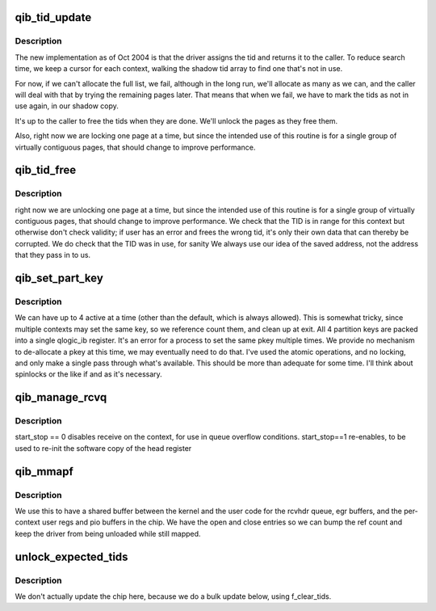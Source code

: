 .. -*- coding: utf-8; mode: rst -*-
.. src-file: drivers/infiniband/hw/qib/qib_file_ops.c

.. _`qib_tid_update`:

qib_tid_update
==============

.. c:function:: int qib_tid_update(struct qib_ctxtdata *rcd, struct file *fp, const struct qib_tid_info *ti)

    update a context TID

    :param struct qib_ctxtdata \*rcd:
        the context

    :param struct file \*fp:
        the qib device file

    :param const struct qib_tid_info \*ti:
        the TID information

.. _`qib_tid_update.description`:

Description
-----------

The new implementation as of Oct 2004 is that the driver assigns
the tid and returns it to the caller.   To reduce search time, we
keep a cursor for each context, walking the shadow tid array to find
one that's not in use.

For now, if we can't allocate the full list, we fail, although
in the long run, we'll allocate as many as we can, and the
caller will deal with that by trying the remaining pages later.
That means that when we fail, we have to mark the tids as not in
use again, in our shadow copy.

It's up to the caller to free the tids when they are done.
We'll unlock the pages as they free them.

Also, right now we are locking one page at a time, but since
the intended use of this routine is for a single group of
virtually contiguous pages, that should change to improve
performance.

.. _`qib_tid_free`:

qib_tid_free
============

.. c:function:: int qib_tid_free(struct qib_ctxtdata *rcd, unsigned subctxt, const struct qib_tid_info *ti)

    free a context TID

    :param struct qib_ctxtdata \*rcd:
        the context

    :param unsigned subctxt:
        the subcontext

    :param const struct qib_tid_info \*ti:
        the TID info

.. _`qib_tid_free.description`:

Description
-----------

right now we are unlocking one page at a time, but since
the intended use of this routine is for a single group of
virtually contiguous pages, that should change to improve
performance.  We check that the TID is in range for this context
but otherwise don't check validity; if user has an error and
frees the wrong tid, it's only their own data that can thereby
be corrupted.  We do check that the TID was in use, for sanity
We always use our idea of the saved address, not the address that
they pass in to us.

.. _`qib_set_part_key`:

qib_set_part_key
================

.. c:function:: int qib_set_part_key(struct qib_ctxtdata *rcd, u16 key)

    set a partition key

    :param struct qib_ctxtdata \*rcd:
        the context

    :param u16 key:
        the key

.. _`qib_set_part_key.description`:

Description
-----------

We can have up to 4 active at a time (other than the default, which is
always allowed).  This is somewhat tricky, since multiple contexts may set
the same key, so we reference count them, and clean up at exit.  All 4
partition keys are packed into a single qlogic_ib register.  It's an
error for a process to set the same pkey multiple times.  We provide no
mechanism to de-allocate a pkey at this time, we may eventually need to
do that.  I've used the atomic operations, and no locking, and only make
a single pass through what's available.  This should be more than
adequate for some time. I'll think about spinlocks or the like if and as
it's necessary.

.. _`qib_manage_rcvq`:

qib_manage_rcvq
===============

.. c:function:: int qib_manage_rcvq(struct qib_ctxtdata *rcd, unsigned subctxt, int start_stop)

    manage a context's receive queue

    :param struct qib_ctxtdata \*rcd:
        the context

    :param unsigned subctxt:
        the subcontext

    :param int start_stop:
        action to carry out

.. _`qib_manage_rcvq.description`:

Description
-----------

start_stop == 0 disables receive on the context, for use in queue
overflow conditions.  start_stop==1 re-enables, to be used to
re-init the software copy of the head register

.. _`qib_mmapf`:

qib_mmapf
=========

.. c:function:: int qib_mmapf(struct file *fp, struct vm_area_struct *vma)

    mmap various structures into user space

    :param struct file \*fp:
        the file pointer

    :param struct vm_area_struct \*vma:
        the VM area

.. _`qib_mmapf.description`:

Description
-----------

We use this to have a shared buffer between the kernel and the user code
for the rcvhdr queue, egr buffers, and the per-context user regs and pio
buffers in the chip.  We have the open and close entries so we can bump
the ref count and keep the driver from being unloaded while still mapped.

.. _`unlock_expected_tids`:

unlock_expected_tids
====================

.. c:function:: void unlock_expected_tids(struct qib_ctxtdata *rcd)

    unlock any expected TID entries context still had in use

    :param struct qib_ctxtdata \*rcd:
        ctxt

.. _`unlock_expected_tids.description`:

Description
-----------

We don't actually update the chip here, because we do a bulk update
below, using f_clear_tids.

.. This file was automatic generated / don't edit.

